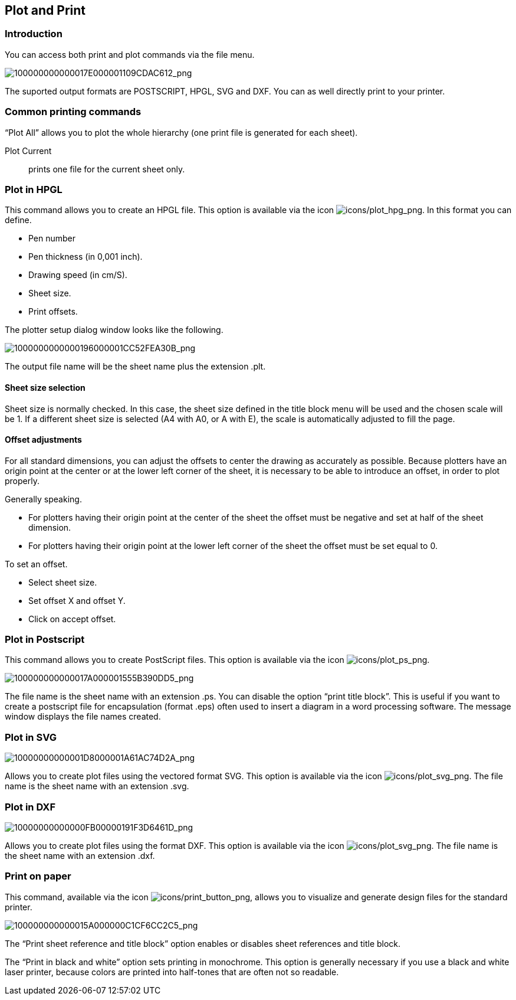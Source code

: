 
[[plot-and-print]]
Plot and Print
--------------

Introduction
~~~~~~~~~~~~

You can access both print and plot commands via the file menu.

image:images/100000000000017E000001109CDAC612.png[100000000000017E000001109CDAC612_png]

The suported output formats are POSTSCRIPT, HPGL, SVG and DXF. You can
as well directly print to your printer.

[[common-printing-commands]]
Common printing commands
~~~~~~~~~~~~~~~~~~~~~~~~

“Plot All” allows you to plot the whole hierarchy (one print file is
generated for each sheet).

Plot Current::
  prints one file for the current sheet only.

[[plot-in-hpgl]]
Plot in HPGL
~~~~~~~~~~~~

This command allows you to create an HPGL file. This option is available
via the icon
image:images/icons/plot_hpg.png[icons/plot_hpg_png].
In this format you can define.

* Pen number
* Pen thickness (in 0,001 inch).
* Drawing speed (in cm/S).
* Sheet size.
* Print offsets.

The plotter setup dialog window looks like the following.

image:images/1000000000000196000001CC52FEA30B.png[1000000000000196000001CC52FEA30B_png]

The output file name will be the sheet name plus the extension .plt.

[[sheet-size-selection]]
Sheet size selection
^^^^^^^^^^^^^^^^^^^^

Sheet size is normally checked. In this case, the sheet size defined in
the title block menu will be used and the chosen scale will be 1. If a
different sheet size is selected (A4 with A0, or A with E), the scale is
automatically adjusted to fill the page.

[[offset-adjustments]]
Offset adjustments
^^^^^^^^^^^^^^^^^^

For all standard dimensions, you can adjust the offsets to center the
drawing as accurately as possible. Because plotters have an origin point
at the center or at the lower left corner of the sheet, it is necessary
to be able to introduce an offset, in order to plot properly.

Generally speaking.

* For plotters having their origin point at the center of the sheet the
offset must be negative and set at half of the sheet dimension.
* For plotters having their origin point at the lower left corner of the
sheet the offset must be set equal to 0.

To set an offset.

* Select sheet size.
* Set offset X and offset Y.
* Click on accept offset.

[[plot-in-postscript]]
Plot in Postscript
~~~~~~~~~~~~~~~~~~

This command allows you to create PostScript files. This option is
available via the icon
image:images/icons/plot_ps.png[icons/plot_ps_png].

image:images/100000000000017A000001555B390DD5.png[100000000000017A000001555B390DD5_png]

The file name is the sheet name with an extension .ps. You can disable
the option “print title block”. This is useful if you want to create a
postscript file for encapsulation (format .eps) often used to insert a
diagram in a word processing software. The message window displays the
file names created.

[[plot-in-svg]]
Plot in SVG
~~~~~~~~~~~

image:images/10000000000001D8000001A61AC74D2A.png[10000000000001D8000001A61AC74D2A_png]

Allows you to create plot files using the vectored format SVG. This
option is available via the icon
image:images/icons/plot_svg.png[icons/plot_svg_png].
The file name is the sheet name with an extension .svg.

[[plot-in-dxf]]
Plot in DXF
~~~~~~~~~~~

image:images/10000000000000FB00000191F3D6461D.png[10000000000000FB00000191F3D6461D_png]

Allows you to create plot files using the format DXF. This option is
available via the icon
image:images/icons/plot_svg.png[icons/plot_svg_png].
The file name is the sheet name with an extension .dxf.

[[print-on-paper]]
Print on paper
~~~~~~~~~~~~~~

This command, available via the icon
image:images/icons/print_button.png[icons/print_button_png],
allows you to visualize and generate design files for the standard
printer.

image:images/100000000000015A000000C1CF6CC2C5.png[100000000000015A000000C1CF6CC2C5_png]

The “Print sheet reference and title block” option enables or disables
sheet references and title block.

The “Print in black and white” option sets printing in monochrome. This
option is generally necessary if you use a black and white laser
printer, because colors are printed into half-tones that are often not
so readable.
